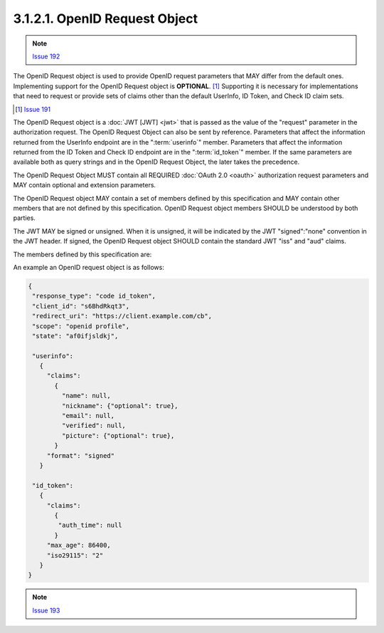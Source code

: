 3.1.2.1.  OpenID Request Object
~~~~~~~~~~~~~~~~~~~~~~~~~~~~~~~~~~~~~~~~~~~~~~~~~~

.. note::
   `Issue 192 <https://bitbucket.org/openid/connect/issue/192>`_

The OpenID Request object is used to provide OpenID request parameters that MAY differ from the default ones. 
Implementing support for the OpenID Request object is **OPTIONAL**. [#]_ 
Supporting it is necessary for implementations that need to request or 
provide sets of claims other than the default UserInfo, ID Token, and Check ID claim sets. 

.. [#] `Issue 191 <https://bitbucket.org/openid/connect/issue/191>`_

The OpenID Request object is a :doc:`JWT [JWT] <jwt>` 
that is passed as the value of the "request" parameter in the authorization request. 
The OpenID Request Object can also be sent by reference. 
Parameters that affect the information returned from the UserInfo endpoint are in the ":term:`userinfo`" member. 
Parameters that affect the information returned from the ID Token and Check ID endpoint are in the ":term:`id_token`" member. 
If the same parameters are available both as query strings and in the OpenID Request Object, the later takes the precedence.

The OpenID Request Object MUST contain all REQUIRED :doc:`OAuth 2.0 <oauth>` authorization request parameters 
and MAY contain optional and extension parameters.

The OpenID Request object MAY contain a set of members defined by this specification 
and MAY contain other members that are not defined by this specification. 
OpenID Request object members SHOULD be understood by both parties.

The JWT MAY be signed or unsigned. 
When it is unsigned, it will be indicated by the JWT "signed":"none" convention in the JWT header. 
If signed, the OpenID Request object SHOULD contain the standard JWT "iss" and "aud" claims.

The members defined by this specification are:

.. glossary::

    userinfo
        OPTIONAL. 
        (UserInfo request): 
        Requests affecting the values to be returned from the UserInfo endpoint. 
        If not present, the UserInfo endpoint behaves in the default manner. 

    id_token
        OPTIONAL. 
        (ID request): 
        Requests affecting the values to be to be returned from the ID Token and Check ID endpoint. 
        If not present, the default ID Token contents are used. 
        If present, these parameters are used to request deltas to the default contents of the ID Token. 

An example an OpenID request object is as follows:

.. code-block:: javascript

    {
     "response_type": "code id_token",
     "client_id": "s6BhdRkqt3",
     "redirect_uri": "https://client.example.com/cb",
     "scope": "openid profile",
     "state": "af0ifjsldkj", 

     "userinfo":
       {
         "claims":
           {
             "name": null,
             "nickname": {"optional": true},
             "email": null,
             "verified": null,
             "picture": {"optional": true},
           }
         "format": "signed"
       }

     "id_token":
       {
         "claims":
           {
            "auth_time": null
           }
         "max_age": 86400,
         "iso29115": "2"
       }
    }

.. note::
    `Issue 193 <https://bitbucket.org/openid/connect/issue/193>`_
